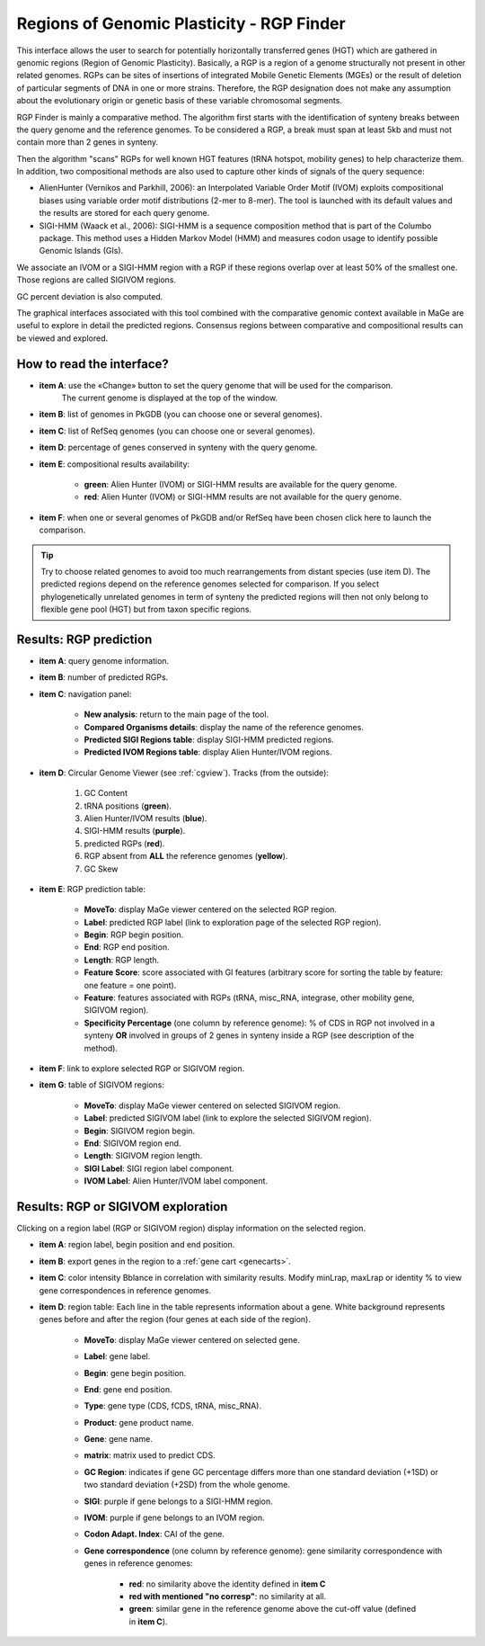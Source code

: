 .. _rgpfinder:

##########################################
Regions of Genomic Plasticity - RGP Finder
##########################################

This interface allows the user to search for potentially horizontally transferred genes (HGT) which are gathered in genomic regions (Region of Genomic Plasticity).
Basically, a RGP is a region of a genome structurally not present in other related genomes.
RGPs can be sites of insertions of integrated Mobile Genetic Elements (MGEs) or the result of deletion of particular segments of DNA in one or more strains.
Therefore, the RGP designation does not make any assumption about the evolutionary origin or genetic basis of these variable chromosomal segments.

RGP Finder is mainly a comparative method.
The algorithm first starts with the identification of synteny breaks between the query genome and the reference genomes.
To be considered a RGP, a break must span at least 5kb and must not contain more than 2 genes in synteny.

Then the algorithm "scans" RGPs for well known HGT features (tRNA hotspot, mobility genes) to help characterize them.
In addition, two compositional methods are also used to capture other kinds of signals of the query sequence:

* AlienHunter (Vernikos and Parkhill, 2006): an Interpolated Variable Order Motif (IVOM) exploits compositional biases using variable order motif distributions (2-mer to 8-mer).
  The tool is launched with its default values and the results are stored for each query genome.

* SIGI-HMM (Waack et al., 2006): SIGI-HMM is a sequence composition method that is part of the Columbo package.
  This method uses a Hidden Markov Model (HMM) and measures codon usage to identify possible Genomic Islands (GIs).

We associate an IVOM or a SIGI-HMM region with a RGP if these regions overlap over at least 50% of the smallest one.
Those regions are called SIGIVOM regions.

GC percent deviation is also computed.

The graphical interfaces associated with this tool combined with the comparative genomic context available in MaGe are useful to explore in detail the predicted regions.
Consensus regions between comparative and compositional results can be viewed and explored.

How to read the interface?
--------------------------

.. image:: img/island1.png

* **item A**: use the «Change» button to set the query genome that will be used for the comparison.
              The current genome is displayed at the top of the window.

* **item B**: list of genomes in PkGDB (you can choose one or several genomes).

* **item C**: list of RefSeq genomes (you can choose one or several genomes).

* **item D**: percentage of genes conserved in synteny with the query genome.

* **item E**: compositional results availability:

	* **green**: Alien Hunter (IVOM) or SIGI-HMM results are available for the query genome.
	* **red**: Alien Hunter (IVOM) or SIGI-HMM results are not available for the query genome.

* **item F**: when one or several genomes of PkGDB and/or RefSeq have been chosen click here to launch the comparison.

.. tip:: Try to choose related genomes to avoid too much rearrangements from distant species (use item D).
	 The predicted regions depend on the reference genomes selected for comparison.
	 If you select phylogenetically unrelated genomes in term of synteny the predicted regions will then not only belong to flexible gene pool (HGT) but from taxon specific regions.


Results: RGP prediction
------------------------

.. image:: img/RGPFinder.PNG

.. image:: img/RGPFinder2.PNG

* **item A**: query genome information.

* **item B**: number of predicted RGPs.

* **item C**: navigation panel:

	* **New analysis**: return to the main page of the tool.
	* **Compared Organisms details**: display the name of the reference genomes.
	* **Predicted SIGI Regions table**: display SIGI-HMM predicted regions.
	* **Predicted IVOM Regions table**: display Alien Hunter/IVOM regions.

* **item D**: Circular Genome Viewer (see :ref:`cgview`).
  Tracks (from the outside):

    1. GC Content
    2. tRNA positions (**green**).
    3. Alien Hunter/IVOM results (**blue**).
    4. SIGI-HMM results (**purple**).
    5. predicted RGPs (**red**).
    6. RGP absent from **ALL** the reference genomes (**yellow**).
    7. GC Skew

* **item E**: RGP prediction table:

	* **MoveTo**: display MaGe viewer centered on the selected RGP region.
	* **Label**: predicted RGP label (link to exploration page of the selected RGP region).
	* **Begin**: RGP begin position.
	* **End**: RGP end position.
	* **Length**: RGP length.
	* **Feature Score**: score associated with GI features (arbitrary score for sorting the table by feature: one feature = one point).
	* **Feature**: features associated with RGPs (tRNA, misc_RNA, integrase, other mobility gene, SIGIVOM region).
	* **Specificity Percentage** (one column by reference genome): % of CDS in RGP not involved in a synteny **OR** involved in groups of 2 genes in synteny inside a RGP (see description of the method).

	
* **item F**: link to explore selected RGP or SIGIVOM region.

* **item G**: table of SIGIVOM regions:

	* **MoveTo**: display MaGe viewer centered on selected SIGIVOM region.
	* **Label**: predicted SIGIVOM label (link to explore the selected SIGIVOM region).
	* **Begin**: SIGIVOM region begin.
	* **End**: SIGIVOM region end.
	* **Length**: SIGIVOM region length.
	* **SIGI Label**: SIGI region label component.
	* **IVOM Label**: Alien Hunter/IVOM label component.


Results: RGP or SIGIVOM exploration
------------------------------------

.. image:: img/island4.png

Clicking on a region label (RGP or SIGIVOM region) display information on the selected region.

* **item A**: region label, begin position and end position.

* **item B**: export genes in the region to a :ref:`gene cart <genecarts>`.

* **item C**: color intensity Bblance in correlation with similarity results. Modify minLrap, maxLrap or identity % to view gene correspondences in reference genomes.

* **item D**: region table: Each line in the table represents information about a gene. White background represents genes before and after the region (four genes at each side of the region).

	* **MoveTo**: display MaGe viewer centered on selected gene.
	* **Label**: gene label.
	* **Begin**: gene begin position.
	* **End**: gene end position.
	* **Type**: gene type (CDS, fCDS, tRNA, misc_RNA).
	* **Product**: gene product name.
	* **Gene**: gene name.
	* **matrix**: matrix used to predict CDS.
	* **GC Region**: indicates if gene GC percentage differs more than one standard deviation (+1SD) or two standard deviation (+2SD) from the whole genome.
	* **SIGI**: purple if gene belongs to a SIGI-HMM region.
	* **IVOM**: purple if gene belongs to an IVOM region.
	* **Codon Adapt. Index**: CAI of the gene.
	* **Gene correspondence** (one column by reference genome): gene similarity correspondence with genes in reference genomes:
	
		* **red**: no similarity above the identity defined in **item C**
		* **red with mentioned "no corresp"**: no similarity at all.
		* **green**: similar gene in the reference genome above the cut-off value (defined in **item C**).

